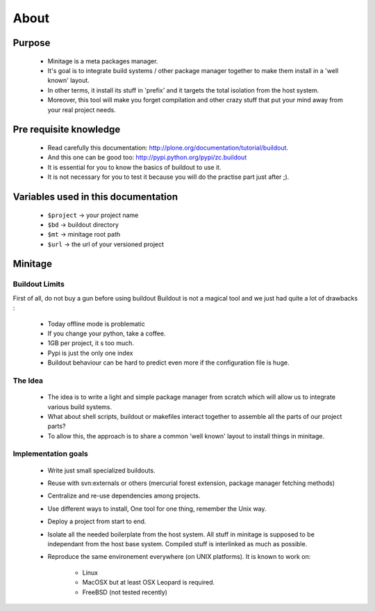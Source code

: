 About
######

Purpose
=======
    - Minitage is a meta packages manager.
    - It's goal is to integrate build systems / other package manager together to make them install in a 'well known' layout.
    - In other terms, it install its stuff in 'prefix' and it targets the total isolation from the host system.
    - Moreover, this tool will make you forget compilation and other crazy stuff that put your mind away from your real project needs.

Pre requisite knowledge
=======================

 - Read carefully this documentation: http://plone.org/documentation/tutorial/buildout.
 - And this one can be good too: http://pypi.python.org/pypi/zc.buildout
 - It is essential for you to know the basics of buildout to use it.
 - It is not necessary for you to test it because you will do the practise part just after ;).

Variables used in this documentation
====================================

 - ``$project`` -> your project name
 - ``$bd`` -> buildout directory
 - ``$mt`` -> minitage root path
 - ``$url`` -> the url of your versioned project

Minitage
========

Buildout Limits
---------------

First of all, do not buy a gun before using buildout
Buildout is not a magical tool and we just had quite a lot of drawbacks :

 - Today offline mode is problematic
 - If you change your python, take a coffee.
 - 1GB per project, it s too much.
 - Pypi is just the only one index
 - Buildout behaviour can be hard to predict even more if the configuration file is huge.

The Idea
---------

 -  The idea is to write a light and simple package manager from scratch which will allow us to integrate various build systems.
 -  What about shell scripts, buildout or makefiles interact together to assemble all the parts of our project parts?
 -  To allow this, the approach is to share a common  'well known' layout to install things in minitage.

Implementation goals
----------------------

 - Write just small specialized buildouts.
 - Reuse with svn:externals or others (mercurial forest extension, package manager fetching methods)
 - Centralize and re-use dependencies among projects.
 - Use different ways to install, One tool for one thing, remember the Unix way.
 - Deploy a project from start to end.
 - Isolate all the needed boilerplate from the host system. All stuff in minitage is supposed to be independant from the host base system. Compiled stuff is interlinked as much as possible.
 - Reproduce the same environement everywhere (on UNIX platforms). It is known to work on:

     - Linux
     - MacOSX but at least OSX Leopard is required.
     - FreeBSD (not tested recently)





